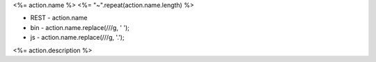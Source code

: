 .. _Action-<%= action.name.replace(/-/g, '_') %>

<%= action.name %>
<%= "~".repeat(action.name.length) %>

* REST - action.name
* bin - action.name.replace(/\//g, ' ');
* js - action.name.replace(/\//g, '.');

<%= action.description %>

.. list-table:: Inputs
   :widths: 15 15 15 55
   :header-rows: 1

   * - Name
     - Type
     - Required
     - Description
        <% for(let iname in action.inputs)  {
            let input = action.inputs[iname];
        %>
    * - <%= iname %>
      - <%= input.type%>
      - <%= input.required %>
      - <%= input.description %>
        <% } %>

